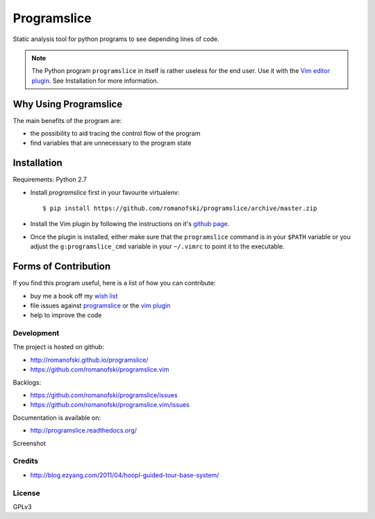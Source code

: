 ============
Programslice
============

.. image:: https://travis-ci.org/romanofski/programslice.svg?branch=master
   :target: https://travis-ci.org/romanofski/programslice
   :alt: Build status

Static analysis tool for python programs to see depending lines of code.

.. note:: The Python program ``programslice`` in itself is rather
   useless for the end user. Use it with the `Vim editor plugin
   <https://github.com/romanofski/programslice.vim>`__. See Installation
   for more information.


.. _programslice-installation:

Why Using Programslice
======================

The main benefits of the program are:

* the possibility to aid tracing the control flow of the program

* find variables that are unnecessary to the program state

Installation
============

Requirements: Python 2.7

* Install `programslice` first in your favourite virtualenv::

    $ pip install https://github.com/romanofski/programslice/archive/master.zip

* Install the Vim plugin by following the instructions on it's `github
  page <https://github.com/romanofski/programslice.vim>`_.

* Once the plugin is installed, either make sure that the
  ``programslice`` command is in your ``$PATH`` variable or you adjust
  the ``g:programslice_cmd`` variable in your ``~/.vimrc`` to point it
  to the executable.

Forms of Contribution
=====================

If you find this program useful, here is a list of how you can
contribute:

* buy me a book off my `wish list
  <http://www.amazon.com/gp/registry/wishlist/13873Q1WKYL2W/ref=cm_wl_rlist_go_o?>`_

* file issues against `programslice
  <https://github.com/romanofski/programslice/issues>`_ or the `vim
  plugin <https://github.com/romanofski/programslice.vim/issues>`_

* help to improve the code

Development
-----------

The project is hosted on github:

-  http://romanofski.github.io/programslice/
-  https://github.com/romanofski/programslice.vim

Backlogs:

-  https://github.com/romanofski/programslice/issues
-  https://github.com/romanofski/programslice.vim/issues

Documentation is available on:

-  http://programslice.readthedocs.org/

Screenshot

.. image:: docs/screenshot.gif

Credits
-------

- http://blog.ezyang.com/2011/04/hoopl-guided-tour-base-system/

License
-------

GPLv3

